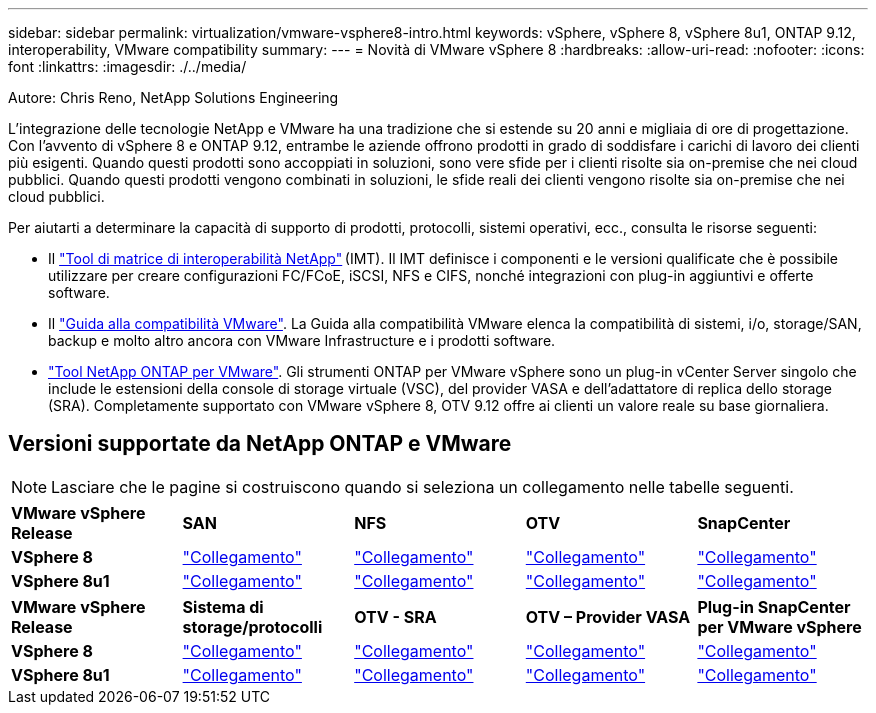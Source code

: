 ---
sidebar: sidebar 
permalink: virtualization/vmware-vsphere8-intro.html 
keywords: vSphere, vSphere 8, vSphere 8u1, ONTAP 9.12, interoperability, VMware compatibility 
summary:  
---
= Novità di VMware vSphere 8
:hardbreaks:
:allow-uri-read: 
:nofooter: 
:icons: font
:linkattrs: 
:imagesdir: ./../media/


[role="lead"]
Autore: Chris Reno, NetApp Solutions Engineering

L'integrazione delle tecnologie NetApp e VMware ha una tradizione che si estende su 20 anni e migliaia di ore di progettazione. Con l'avvento di vSphere 8 e ONTAP 9.12, entrambe le aziende offrono prodotti in grado di soddisfare i carichi di lavoro dei clienti più esigenti. Quando questi prodotti sono accoppiati in soluzioni, sono vere sfide per i clienti risolte sia on-premise che nei cloud pubblici. Quando questi prodotti vengono combinati in soluzioni, le sfide reali dei clienti vengono risolte sia on-premise che nei cloud pubblici.

Per aiutarti a determinare la capacità di supporto di prodotti, protocolli, sistemi operativi, ecc., consulta le risorse seguenti:

* Il https://mysupport.netapp.com/matrix/#welcome["Tool di matrice di interoperabilità NetApp"] (IMT). Il IMT definisce i componenti e le versioni qualificate che è possibile utilizzare per creare configurazioni FC/FCoE, iSCSI, NFS e CIFS, nonché integrazioni con plug-in aggiuntivi e offerte software.
* Il https://www.vmware.com/resources/compatibility/search.php?deviceCategory=san&details=1&partner=64&isSVA=0&page=1&display_interval=10&sortColumn=Partner&sortOrder=Asc["Guida alla compatibilità VMware"]. La Guida alla compatibilità VMware elenca la compatibilità di sistemi, i/o, storage/SAN, backup e molto altro ancora con VMware Infrastructure e i prodotti software.
* https://www.netapp.com/support-and-training/documentation/ontap-tools-for-vmware-vsphere-documentation/"["Tool NetApp ONTAP per VMware"]. Gli strumenti ONTAP per VMware vSphere sono un plug-in vCenter Server singolo che include le estensioni della console di storage virtuale (VSC), del provider VASA e dell'adattatore di replica dello storage (SRA). Completamente supportato con VMware vSphere 8, OTV 9.12 offre ai clienti un valore reale su base giornaliera.




== Versioni supportate da NetApp ONTAP e VMware


NOTE: Lasciare che le pagine si costruiscono quando si seleziona un collegamento nelle tabelle seguenti.

[cols="20%, 20%, 20%, 20%, 20%"]
|===


| *VMware vSphere Release* | *SAN* | *NFS* | *OTV* | *SnapCenter* 


| *VSphere 8* | https://imt.netapp.com/matrix/imt.jsp?components=105985;&solution=1&isHWU&src=IMT["Collegamento"] | https://imt.netapp.com/matrix/imt.jsp?components=105985;&solution=976&isHWU&src=IMT["Collegamento"] | https://imt.netapp.com/matrix/imt.jsp?components=105986;&solution=1777&isHWU&src=IMT["Collegamento"] | https://imt.netapp.com/matrix/imt.jsp?components=105985;&solution=1517&isHWU&src=IMT["Collegamento"] 


| *VSphere 8u1* | https://imt.netapp.com/matrix/imt.jsp?components=110521;&solution=1&isHWU&src=IMT["Collegamento"] | https://imt.netapp.com/matrix/imt.jsp?components=110521;&solution=976&isHWU&src=IMT["Collegamento"] | https://imt.netapp.com/matrix/imt.jsp?components=110521;&solution=1777&isHWU&src=IMT["Collegamento"] | https://imt.netapp.com/matrix/imt.jsp?components=110521;&solution=1517&isHWU&src=IMT["Collegamento"] 
|===
[cols="20%, 20%, 20%, 20%, 20%"]
|===


| *VMware vSphere Release* | *Sistema di storage/protocolli* | *OTV - SRA* | *OTV – Provider VASA* | *Plug-in SnapCenter per VMware vSphere* 


| *VSphere 8* | https://www.vmware.com/resources/compatibility/search.php?deviceCategory=san&details=1&partner=64&releases=589&FirmwareVersion=ONTAP%209.0,ONTAP%209.1,ONTAP%209.10.1,ONTAP%209.11.1,ONTAP%209.12.1,ONTAP%209.2,ONTAP%209.3,ONTAP%209.4,ONTAP%209.5,ONTAP%209.6,ONTAP%209.7,ONTAP%209.8,ONTAP%209.9,ONTAP%209.9.1%20P3,ONTAP%209.%6012.1&isSVA=0&page=1&display_interval=10&sortColumn=Partner&sortOrder=Asc["Collegamento"] | https://www.vmware.com/resources/compatibility/search.php?deviceCategory=sra&details=1&partner=64&sraName=587&page=1&display_interval=10&sortColumn=Partner&sortOrder=Asc["Collegamento"] | https://www.vmware.com/resources/compatibility/detail.php?deviceCategory=wcp&productid=55380&vcl=true["Collegamento"] | https://www.vmware.com/resources/compatibility/search.php?deviceCategory=vvols&details=1&partner=64&releases=589&page=1&display_interval=10&sortColumn=Partner&sortOrder=Asc["Collegamento"] 


| *VSphere 8u1* | https://www.vmware.com/resources/compatibility/search.php?deviceCategory=san&details=1&partner=64&releases=652&FirmwareVersion=ONTAP%209.0,ONTAP%209.1,ONTAP%209.10.1,ONTAP%209.11.1,ONTAP%209.12.1,ONTAP%209.2,ONTAP%209.3,ONTAP%209.4,ONTAP%209.5,ONTAP%209.6,ONTAP%209.7,ONTAP%209.8,ONTAP%209.9,ONTAP%209.9.1%20P3,ONTAP%209.%6012.1&isSVA=0&page=1&display_interval=10&sortColumn=Partner&sortOrder=Asc["Collegamento"] | https://www.vmware.com/resources/compatibility/search.php?deviceCategory=sra&details=1&partner=64&sraName=587&page=1&display_interval=10&sortColumn=Partner&sortOrder=Asc["Collegamento"] | https://www.vmware.com/resources/compatibility/detail.php?deviceCategory=wcp&productid=55380&vcl=true["Collegamento"] | https://www.vmware.com/resources/compatibility/detail.php?deviceCategory=wcp&productid=55380&vcl=true["Collegamento"] 
|===